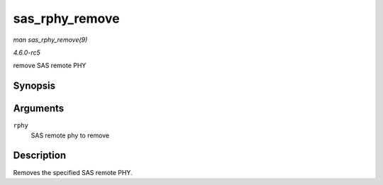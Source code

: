 .. -*- coding: utf-8; mode: rst -*-

.. _API-sas-rphy-remove:

===============
sas_rphy_remove
===============

*man sas_rphy_remove(9)*

*4.6.0-rc5*

remove SAS remote PHY


Synopsis
========

.. c:function:: void sas_rphy_remove( struct sas_rphy * rphy )

Arguments
=========

``rphy``
    SAS remote phy to remove


Description
===========

Removes the specified SAS remote PHY.


.. ------------------------------------------------------------------------------
.. This file was automatically converted from DocBook-XML with the dbxml
.. library (https://github.com/return42/sphkerneldoc). The origin XML comes
.. from the linux kernel, refer to:
..
.. * https://github.com/torvalds/linux/tree/master/Documentation/DocBook
.. ------------------------------------------------------------------------------
